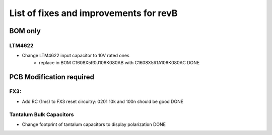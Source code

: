 List of fixes and improvements for revB
======================================
BOM only
--------
LTM4622
*******
- Change LTM4622 input capacitor to 10V rated ones
   - replace in BOM C1608X5R0J106K080AB with C1608X5R1A106K080AC DONE

PCB Modification required
-------------------------
FX3:
****
- Add RC (1ms) to FX3 reset circuitry: 0201 10k and 100n should be good DONE
Tantalum Bulk Capacitors
***********************
- Change footprint of tantalum capacitors to display polarization DONE

